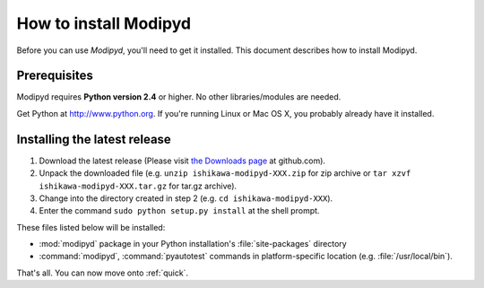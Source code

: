 .. _install:

How to install Modipyd
====================================
Before you can use *Modipyd*, you'll need to get it installed. This document describes how to install Modipyd.

Prerequisites
-----------------------------------
Modipyd requires **Python version 2.4** or higher. No other libraries/modules are needed.

Get Python at `http://www.python.org <http://www.python.org>`_. If you're running Linux or Mac OS X, you probably already have it installed.

Installing the latest release
---------------------------------------------------
1. Download the latest release (Please visit `the Downloads page`_ at github.com).
2. Unpack the downloaded file (e.g. ``unzip ishikawa-modipyd-XXX.zip`` for zip archive or ``tar xzvf ishikawa-modipyd-XXX.tar.gz`` for tar.gz archive).
3. Change into the directory created in step 2 (e.g. ``cd ishikawa-modipyd-XXX``).
4. Enter the command ``sudo python setup.py install`` at the shell prompt.

These files listed below will be installed:

* :mod:`modipyd` package in your Python installation's :file:`site-packages` directory
* :command:`modipyd`, :command:`pyautotest` commands in platform-specific location (e.g. :file:`/usr/local/bin`).

That's all. You can now move onto :ref:`quick`.

.. _the Downloads page: http://github.com/ishikawa/modipyd/downloads
